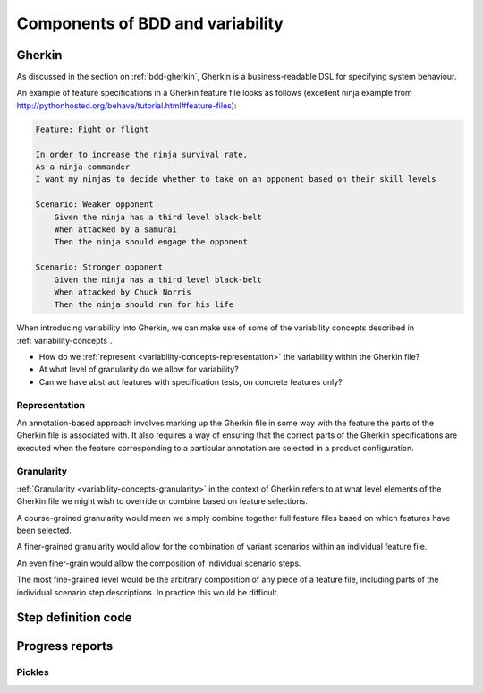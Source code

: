 *********************************
Components of BDD and variability
*********************************

Gherkin
=======


As discussed in the section on :ref:`bdd-gherkin`, Gherkin
is a business-readable DSL for specifying system behaviour.

An example of feature specifications in a Gherkin feature file looks as 
follows (excellent ninja example from http://pythonhosted.org/behave/tutorial.html#feature-files):

.. code-block:: gherkin

    Feature: Fight or flight

    In order to increase the ninja survival rate,
    As a ninja commander
    I want my ninjas to decide whether to take on an opponent based on their skill levels

    Scenario: Weaker opponent
        Given the ninja has a third level black-belt
        When attacked by a samurai
        Then the ninja should engage the opponent

    Scenario: Stronger opponent
        Given the ninja has a third level black-belt
        When attacked by Chuck Norris
        Then the ninja should run for his life

When introducing variability into Gherkin, we can make use of
some of the variability concepts described in :ref:`variability-concepts`.

* How do we :ref:`represent <variability-concepts-representation>` the variability within the Gherkin file?
* At what level of granularity do we allow for variability?
* Can we have abstract features with specification tests, on concrete features only?

Representation
--------------

An annotation-based approach involves marking up the Gherkin file in some way
with the feature the parts of the Gherkin file is associated with.  It also
requires a way of ensuring that the correct parts of the Gherkin specifications
are executed when the feature corresponding to a particular annotation are
selected in a product configuration.


Granularity
-----------

:ref:`Granularity <variability-concepts-granularity>` in the context of Gherkin refers to at what level elements of the
Gherkin file we might wish to override or combine based on feature selections.

A course-grained granularity would mean we simply combine together full feature
files based on which features have been selected.

A finer-grained granularity would allow for the combination of variant scenarios
within an individual feature file.

An even finer-grain would allow the composition of individual scenario steps.

The most fine-grained level would be the arbitrary composition of any piece of
a feature file, including parts of the individual scenario step descriptions.
In practice this would be difficult.

.. todo:: give use cases/advice for when different levels of granularity might be required.


Step definition code
====================


Progress reports
================

Pickles
-------


